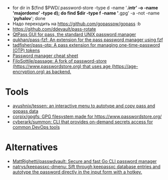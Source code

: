 :PROPERTIES:
:ID:       90a29225-411f-4a1d-ab9b-6762376de88f
:END:
- for dir in $(find $PWD/.password-store -type d -name '*.intr' -o -name '*majordomo*' -type d); do find $dir -type f -name '*.gpg' -a -not -name '*pyhalov*'; done
- Надо переходить на https://github.com/gopasspw/gopass :b
- https://github.com/ddevault/pass-rotate
- [[https://qtpass.org/][QtPass GUI for pass, the standard UNIX password manager]]
- [[https://github.com/qukhan/pass-fzf][qukhan/pass-fzf: An extension for the pass password manager using fzf]]
- [[https://github.com/tadfisher/pass-otp][tadfisher/pass-otp: A pass extension for managing one-time-password (OTP) tokens]]
- [[https://gist.github.com/WhiteBlackGoose/8ffb7123b991dcc4cdafcdd574bdc3c6][Password manager cheat sheet]]
- [[https://github.com/FiloSottile/passage][FiloSottile/passage: A fork of password-store (https://www.passwordstore.org) that uses age (https://age-encryption.org) as backend.]]
  
* Tools
- [[https://github.com/ayushnix/tessen][ayushnix/tessen: an interactive menu to autotype and copy pass and gopass data]]
- [[https://github.com/corpix/gpgfs][corpix/gpgfs: GPG filesystem made for https://www.passwordstore.org/]]
- [[https://github.com/cyberark/summon][cyberark/summon: CLI that provides on-demand secrets access for common DevOps tools]]

* Alternatives
- [[https://github.com/MattRighetti/passwdvault][MattRighetti/passwdvault: Secure and fast Go CLI password manager]]
- [[https://github.com/natrys/keepassxc-dmenu][natrys/keepassxc-dmenu: Sift through keepassxc database entries and autotype the password directly in the input form with a hotkey.]]
